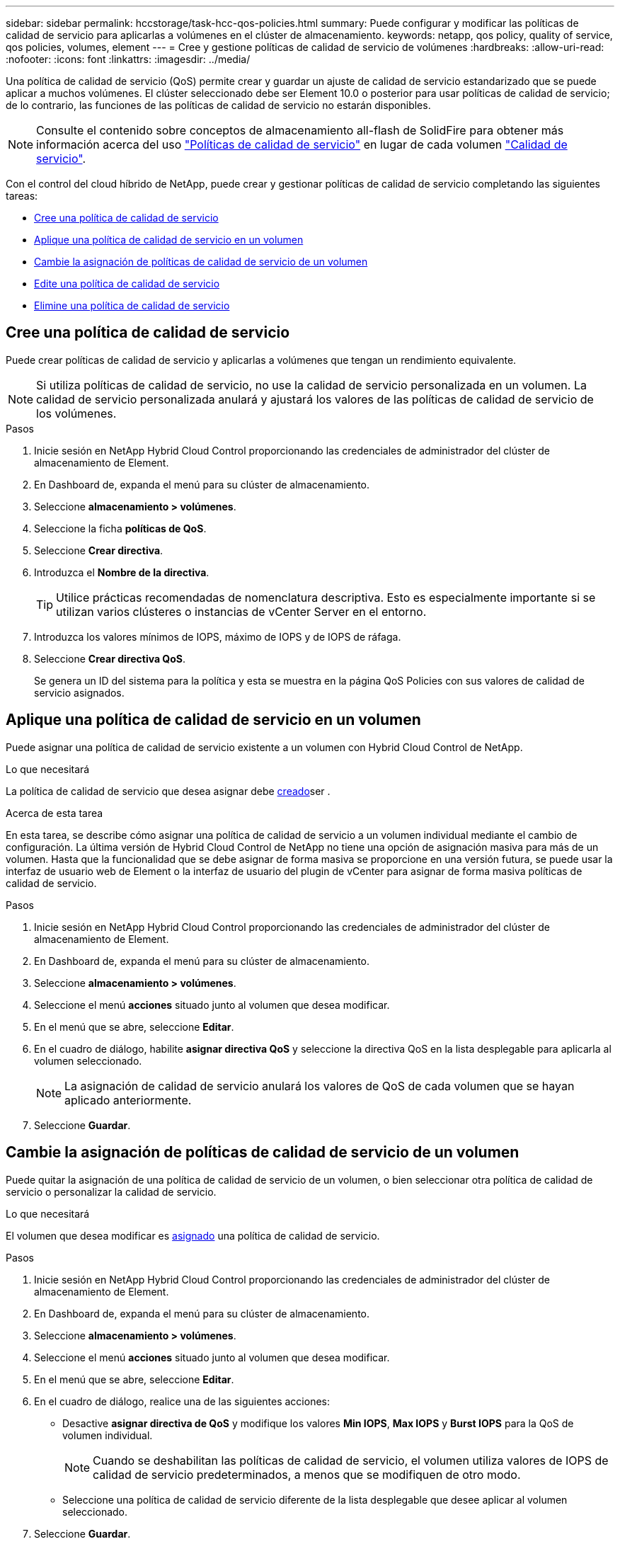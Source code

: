 ---
sidebar: sidebar 
permalink: hccstorage/task-hcc-qos-policies.html 
summary: Puede configurar y modificar las políticas de calidad de servicio para aplicarlas a volúmenes en el clúster de almacenamiento. 
keywords: netapp, qos policy, quality of service, qos policies, volumes, element 
---
= Cree y gestione políticas de calidad de servicio de volúmenes
:hardbreaks:
:allow-uri-read: 
:nofooter: 
:icons: font
:linkattrs: 
:imagesdir: ../media/


[role="lead"]
Una política de calidad de servicio (QoS) permite crear y guardar un ajuste de calidad de servicio estandarizado que se puede aplicar a muchos volúmenes. El clúster seleccionado debe ser Element 10.0 o posterior para usar políticas de calidad de servicio; de lo contrario, las funciones de las políticas de calidad de servicio no estarán disponibles.


NOTE: Consulte el contenido sobre conceptos de almacenamiento all-flash de SolidFire para obtener más información acerca del uso link:../concepts/concept_data_manage_volumes_solidfire_quality_of_service.html#qos-policies["Políticas de calidad de servicio"] en lugar de cada volumen link:../concepts/concept_data_manage_volumes_solidfire_quality_of_service.html["Calidad de servicio"].

Con el control del cloud híbrido de NetApp, puede crear y gestionar políticas de calidad de servicio completando las siguientes tareas:

* <<Cree una política de calidad de servicio>>
* <<Aplique una política de calidad de servicio en un volumen>>
* <<Cambie la asignación de políticas de calidad de servicio de un volumen>>
* <<Edite una política de calidad de servicio>>
* <<Elimine una política de calidad de servicio>>




== Cree una política de calidad de servicio

Puede crear políticas de calidad de servicio y aplicarlas a volúmenes que tengan un rendimiento equivalente.


NOTE: Si utiliza políticas de calidad de servicio, no use la calidad de servicio personalizada en un volumen. La calidad de servicio personalizada anulará y ajustará los valores de las políticas de calidad de servicio de los volúmenes.

.Pasos
. Inicie sesión en NetApp Hybrid Cloud Control proporcionando las credenciales de administrador del clúster de almacenamiento de Element.
. En Dashboard de, expanda el menú para su clúster de almacenamiento.
. Seleccione *almacenamiento > volúmenes*.
. Seleccione la ficha *políticas de QoS*.
. Seleccione *Crear directiva*.
. Introduzca el *Nombre de la directiva*.
+

TIP: Utilice prácticas recomendadas de nomenclatura descriptiva. Esto es especialmente importante si se utilizan varios clústeres o instancias de vCenter Server en el entorno.

. Introduzca los valores mínimos de IOPS, máximo de IOPS y de IOPS de ráfaga.
. Seleccione *Crear directiva QoS*.
+
Se genera un ID del sistema para la política y esta se muestra en la página QoS Policies con sus valores de calidad de servicio asignados.





== Aplique una política de calidad de servicio en un volumen

Puede asignar una política de calidad de servicio existente a un volumen con Hybrid Cloud Control de NetApp.

.Lo que necesitará
La política de calidad de servicio que desea asignar debe <<Cree una política de calidad de servicio,creado>>ser .

.Acerca de esta tarea
En esta tarea, se describe cómo asignar una política de calidad de servicio a un volumen individual mediante el cambio de configuración. La última versión de Hybrid Cloud Control de NetApp no tiene una opción de asignación masiva para más de un volumen. Hasta que la funcionalidad que se debe asignar de forma masiva se proporcione en una versión futura, se puede usar la interfaz de usuario web de Element o la interfaz de usuario del plugin de vCenter para asignar de forma masiva políticas de calidad de servicio.

.Pasos
. Inicie sesión en NetApp Hybrid Cloud Control proporcionando las credenciales de administrador del clúster de almacenamiento de Element.
. En Dashboard de, expanda el menú para su clúster de almacenamiento.
. Seleccione *almacenamiento > volúmenes*.
. Seleccione el menú *acciones* situado junto al volumen que desea modificar.
. En el menú que se abre, seleccione *Editar*.
. En el cuadro de diálogo, habilite *asignar directiva QoS* y seleccione la directiva QoS en la lista desplegable para aplicarla al volumen seleccionado.
+

NOTE: La asignación de calidad de servicio anulará los valores de QoS de cada volumen que se hayan aplicado anteriormente.

. Seleccione *Guardar*.




== Cambie la asignación de políticas de calidad de servicio de un volumen

Puede quitar la asignación de una política de calidad de servicio de un volumen, o bien seleccionar otra política de calidad de servicio o personalizar la calidad de servicio.

.Lo que necesitará
El volumen que desea modificar es <<Aplique una política de calidad de servicio en un volumen,asignado>> una política de calidad de servicio.

.Pasos
. Inicie sesión en NetApp Hybrid Cloud Control proporcionando las credenciales de administrador del clúster de almacenamiento de Element.
. En Dashboard de, expanda el menú para su clúster de almacenamiento.
. Seleccione *almacenamiento > volúmenes*.
. Seleccione el menú *acciones* situado junto al volumen que desea modificar.
. En el menú que se abre, seleccione *Editar*.
. En el cuadro de diálogo, realice una de las siguientes acciones:
+
** Desactive *asignar directiva de QoS* y modifique los valores *Min IOPS*, *Max IOPS* y *Burst IOPS* para la QoS de volumen individual.
+

NOTE: Cuando se deshabilitan las políticas de calidad de servicio, el volumen utiliza valores de IOPS de calidad de servicio predeterminados, a menos que se modifiquen de otro modo.

** Seleccione una política de calidad de servicio diferente de la lista desplegable que desee aplicar al volumen seleccionado.


. Seleccione *Guardar*.




== Edite una política de calidad de servicio

Una política de calidad de servicio existente se puede cambiar, o bien se pueden editar los valores asociados con esta. Los cambios en los valores de rendimiento de las políticas de calidad de servicio afectan a la calidad de servicio de todos los volúmenes asociados con la política.

.Pasos
. Inicie sesión en NetApp Hybrid Cloud Control proporcionando las credenciales de administrador del clúster de almacenamiento de Element.
. En Dashboard de, expanda el menú para su clúster de almacenamiento.
. Seleccione *almacenamiento > volúmenes*.
. Seleccione la ficha *políticas de QoS*.
. Seleccione el menú *acciones* situado junto a la directiva QoS que desea modificar.
. Seleccione *Editar*.
. En el cuadro de diálogo *Editar directiva de QoS*, cambie una o más de las siguientes opciones:
+
** *Nombre*: El nombre definido por el usuario para la directiva QoS.
** *Min IOPS*: El número mínimo de IOPS garantizado para el volumen. El valor predeterminado es de 15 50.
** *Max IOPS*: El número máximo de IOPS permitido para el volumen. El valor predeterminado es de 15 15,000.
** *Burst IOPS*: El número máximo de IOPS permitido durante un breve período de tiempo para el volumen. El valor predeterminado es de 15 15,000.


. Seleccione *Guardar*.
+

TIP: Puede seleccionar en el enlace de la columna *volúmenes activos* para que una directiva muestre una lista filtrada de los volúmenes asignados a esa directiva.





== Elimine una política de calidad de servicio

Puede eliminar una política de calidad de servicio si ya no es necesaria. Cuando se elimina una política de calidad de servicio, todos los volúmenes asignados con la política se conservan los valores de calidad de servicio definidos previamente por la política, pero como calidad de servicio de un volumen individual. Se eliminará cualquier asociación con la política de calidad de servicio eliminada.

.Pasos
. Inicie sesión en NetApp Hybrid Cloud Control proporcionando las credenciales de administrador del clúster de almacenamiento de Element.
. En Dashboard de, expanda el menú para su clúster de almacenamiento.
. Seleccione *almacenamiento > volúmenes*.
. Seleccione la ficha *políticas de QoS*.
. Seleccione el menú *acciones* situado junto a la directiva QoS que desea modificar.
. Seleccione *Eliminar*.
. Confirme la acción.


[discrete]
== Obtenga más información

* https://docs.netapp.com/us-en/vcp/index.html["Plugin de NetApp Element para vCenter Server"^]
* https://docs.netapp.com/us-en/element-software/index.html["Documentación de SolidFire y el software Element"^]

